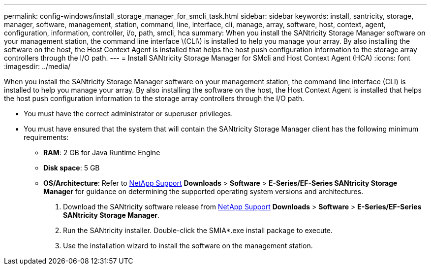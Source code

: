 ---
permalink: config-windows/install_storage_manager_for_smcli_task.html
sidebar: sidebar
keywords: install, santricity, storage, manager, software, management, station, command, line, interface, cli, manage, array, software, host, context, agent, configuration, information, controller, i/o, path, smcli, hca
summary: When you install the SANtricity Storage Manager software on your management station, the command line interface \(CLI\) is installed to help you manage your array. By also installing the software on the host, the Host Context Agent is installed that helps the host push configuration information to the storage array controllers through the I/O path.
---
= Install SANtricity Storage Manager for SMcli and Host Context Agent (HCA)
:icons: font
:imagesdir: ../media/

[.lead]
When you install the SANtricity Storage Manager software on your management station, the command line interface (CLI) is installed to help you manage your array. By also installing the software on the host, the Host Context Agent is installed that helps the host push configuration information to the storage array controllers through the I/O path.

* You must have the correct administrator or superuser privileges.
* You must have ensured that the system that will contain the SANtricity Storage Manager client has the following minimum requirements:
 ** *RAM*: 2 GB for Java Runtime Engine
 ** *Disk space*: 5 GB
 ** *OS/Architecture*: Refer to http://mysupport.netapp.com[NetApp Support] *Downloads* > *Software* > *E-Series/EF-Series SANtricity Storage Manager* for guidance on determining the supported operating system versions and architectures.

. Download the SANtricity software release from http://mysupport.netapp.com[NetApp Support] *Downloads* > *Software* > *E-Series/EF-Series SANtricity Storage Manager*.
. Run the SANtricity installer. Double-click the SMIA*.exe install package to execute.
. Use the installation wizard to install the software on the management station.
